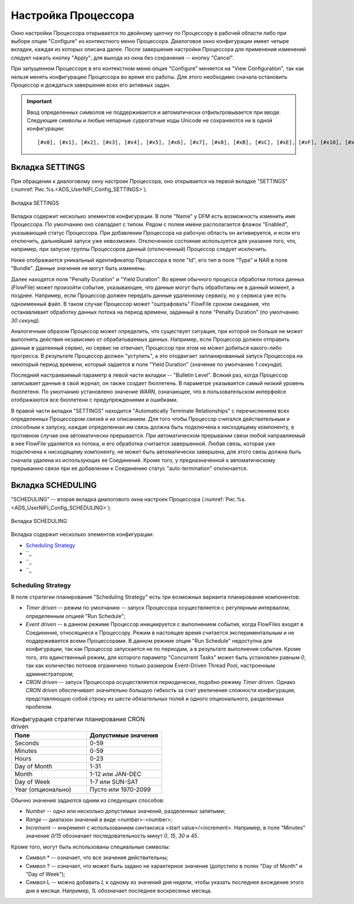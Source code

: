 Настройка Процессора
=====================


Окно настройки Процессора открывается по двойному щелчку по Процессору в рабочей области либо при выборе опции "Configure" из контекстного меню Процессора. Диалоговое окно конфигурации имеет четыре вкладки, каждая из которых описана далее. После завершения настройки Процессора для применения изменений следует нажать кнопку "Apply"; для выхода из окна без сохранения -- кнопку "Cancel".

При запущенном Процессоре в его контекстном меню опция "Configure" меняется на "View Configuration", так как нельзя менять конфигурацию Процессора во время его работы. Для этого необходимо сначала остановить Процессор и дождаться завершения всех его активных задач.

.. important:: Ввод определенных символов не поддерживается и автоматически отфильтровывается при вводе. Следующие символы и любые непарные суррогатные коды Unicode не сохраняются ни в одной конфигурации:

  :: 
  
   [#x0], [#x1], [#x2], [#x3], [#x4], [#x5], [#x6], [#x7], [#x8], [#xB], [#xC], [#xE], [#xF], [#x10], [#x11], [#x12], [#x13], [#x14], [#x15], [#x16], [#x17], [#x18], [#x19], [#x1A], [#x1B], [#x1C], [#x1D], [#x1E], [#x1F], [#xFFFE], [#xFFFF]


Вкладка SETTINGS
-----------------

При обращении к диалоговому окну настроек Процессора, оно открывается на первой вкладке "SETTINGS" (:numref:`Рис.%s.<ADS_UserNIFI_Config_SETTINGS>`).


.. _ADS_UserNIFI_Config_SETTINGS:

.. figure:: ../imgs/ADS_UserNIFI_Config_SETTINGS.*
   :align: center

   Вкладка SETTINGS


Вкладка содержит несколько элементов конфигурации. В поле "Name" у DFM есть возможность изменить имя Процессора. По умолчанию оно совпадает с типом. Рядом с полем имени располагается флажок "Enabled", указывающий статус Процессора. При добавлении Процессора на рабочую область он активируется, и если его отключить, дальнейший запуск уже невозможен. Отключенное состояние используется для указания того, что, например, при запуске группы Процессоров данный (отключенный) Процессор следует исключить.

Ниже отображается уникальный идентификатор Процессора в поле "Id", его тип в поле "Type" и NAR в поле "Bundle". Данные значения не могут быть изменены.

Далее находятся поля "Penalty Duration" и "Yield Duration". Во время обычного процесса обработки потока данных (FlowFile) может произойти событие, указывающее, что данные могут быть обработаны не в данный момент, а позднее. Например, если Процессор должен передать данные удаленному сервису, но у сервиса уже есть одноименный файл. В таком случае Процессор может "оштрафовать" FlowFile сроком ожидания, что останавливает обработку данных потока на период времени, заданный в поле "Penalty Duration" (по умолчанию *30 секунд*).

Аналогичным образом Процессор может определить, что существует ситуация, при которой он больше не может выполнять действия независимо от обрабатываемых данных. Например, если Процессор должен отправить данные в удаленный сервис, но сервис не отвечает, Процессор при этом не может добиться какого-либо прогресса. В результате Процессор должен "уступить", а это отодвигает запланированный запуск Процессора на некоторый период времени, который задается в поле "Yield Duration" (значение по умолчанию *1 секунда*).

Последний настраиваемый параметр в левой части вкладки -- "Bulletin Level". Всякий раз, когда Процессор записывает данные в свой журнал, он также создает бюллетень. В параметре указывается самый низкий уровень бюллетеня. По умолчанию установлено значение *WARN*, означающее, что в пользовательском интерфейсе отображаются все бюллетени с предупреждениями и ошибками.

В правой части вкладки "SETTINGS" находится "Automatically Terminate Relationships" c перечислением всех определенных Процессором связей и их описанием. Для того чтобы Процессор считался действительным и способным к запуску, каждая определенная им связь должна быть подключена к нисходящему компоненту, в противном случае она автоматически прерывается. При автоматическом прерывании связи любой направляемый в нее FlowFile удаляется из потока, и его обработка считается завершенной. Любая связь, которая уже подключена к нисходящему компоненту, не может быть автоматически завершена, для этого связь должна быть сначала удалена из использующих ее Соединений. Кроме того, у предназначенной к автоматическому прерыванию связи при ее добавлении к Соединению статус "auto-termination" отключается.


Вкладка SCHEDULING
--------------------

"SCHEDULING" -- вторая вкладка диалогового окна настроек Процессора (:numref:`Рис.%s.<ADS_UserNIFI_Config_SCHEDULING>`).


.. _ADS_UserNIFI_Config_SCHEDULING:

.. figure:: ../imgs/ADS_UserNIFI_Config_SCHEDULING.*
   :align: center

   Вкладка SCHEDULING


Вкладка содержит несколько элементов конфигурации:

+ `Scheduling Strategy`_
+ ``_
+ ``_
+ ``_


Scheduling Strategy
^^^^^^^^^^^^^^^^^^^^

В поле стратегии планирования "Scheduling Strategy" есть три возможных варианта планирования компонентов:

+ *Timer driven* -- режим по умолчанию -- запуск Процессора осуществляется с регулярным интервалом, определенным опцией "Run Schedule";

+ *Event driven* -- в данном режиме Процессор инициируется с выполнением события, когда FlowFiles входят в Соединения, относящиеся к Процессору. Режим в настоящее время считается экспериментальным и не поддерживается всеми Процессорами. В данном режиме опция "Run Schedule" недоступна для конфигурации, так как Процессор запускается не по периодам, а в результате выполнения события. Кроме того, это единственный режим, для которого параметр "Concurrent Tasks" может быть установлен равным *0*, так как количество потоков ограничено только размером Event-Driven Thread Pool, настроенным администратором;

+ *CRON driven* -- запуск Процессора осуществляется периодически, подобно режиму *Timer driven*. Однако *CRON driven* обеспечивает значительно большую гибкость за счет увеличения сложности конфигурации, представляющую собой строку из шести обязательных полей и одного опционального, разделенных пробелом. 


.. csv-table:: Конфигурация стратегии планирования CRON driven
   :header: "Поле", "Допустимые значения"
   :widths: 50, 50

   "Seconds", "0-59"
   "Minutes", "0-59"
   "Hours", "0-23"
   "Day of Month", "1-31"
   "Month", "1-12 или JAN-DEC"
   "Day of Week", "1-7 или SUN-SAT"
   "Year (опционально)", "Пусто или 1970-2099"


Обычно значения задаются одним из следующих способов:

+ *Number* -- одно или несколько допустимых значений, разделенных запятыми;
+ *Range* -- диапазон значений в виде <number>-<number>;
+ *Increment* -- инкремент с использованием синтаксиса <start value>/<increment>. Например, в поле "Minutes" значение *0/15* обозначает последовательность минут *0*, *15*, *30* и *45*.

Кроме того, могут быть использованы специальные символы:

+ Символ * -- означает, что все значения действительны;
+ Символ ? -- означает, что может быть задано не характерное значение (допустипо в полях "Day of Month" и "Day of Week");
+ Символ L -- можно добавить *L* к одному из значений дня недели, чтобы указать последнее вхождение этого дня в месяце. Например, *1L* обозначает последнее воскресенье месяца.







